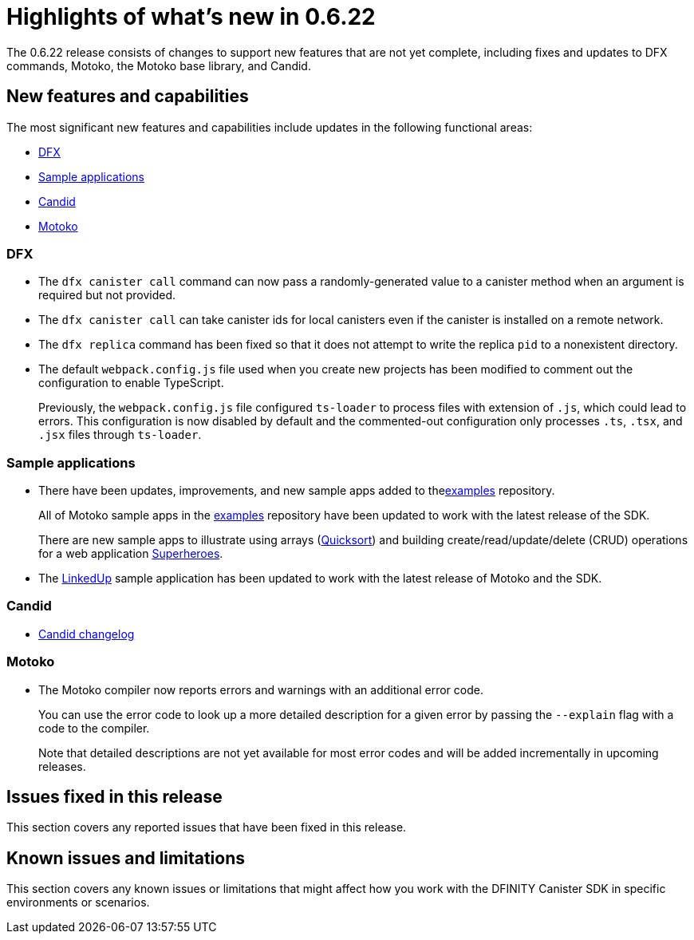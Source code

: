 = Highlights of what's new in {release}
:description: DFINITY Canister Software Development Kit Release Notes
:proglang: Motoko
:platform: Internet Computer platform
:IC: Internet Computer
:company-id: DFINITY
:sdk-short-name: DFINITY Canister SDK
:sdk-long-name: DFINITY Canister Software Development Kit (SDK)
:release: 0.6.22
ifdef::env-github,env-browser[:outfilesuffix:.adoc]

The {release} release consists of changes to support new features that are not yet complete, including fixes and updates to DFX commands, {proglang}, the {proglang} base library, and Candid.

== New features and capabilities

The most significant new features and capabilities include updates in the following functional areas:

* <<DFX,DFX>>
* <<Apps,Sample applications>>
* <<Candid,Candid>>
* <<Motoko,Motoko>>

=== DFX

* The `+dfx canister call+` command can now pass a randomly-generated value to a canister method when an argument is required but not provided.

* The `+dfx canister call+` can take canister ids for local canisters even if the canister is installed on a remote network.

* The `+dfx replica+` command has been fixed so that it does not attempt to write the replica `+pid+` to a nonexistent directory.

* The default `+webpack.config.js+` file used when you create new projects has been modified to comment out the configuration to enable TypeScript. 
+
Previously, the `+webpack.config.js+` file configured `+ts-loader+` to process files with extension of `+.js+`, which could lead to errors. 
This configuration is now disabled by default and the commented-out configuration only processes `.ts`, `.tsx`, and `.jsx` files through `ts-loader`.

[[Apps]]
=== Sample applications

* There have been updates, improvements, and new sample apps added to thelink:https://github.com/dfinity/examples/tree/master/motoko[examples] repository. 
+
All of Motoko sample apps in the link:https://github.com/dfinity/examples/tree/master/motoko[examples] repository have been updated to work with the latest release of the SDK.
+
There are new sample apps to illustrate using arrays (link:https://github.com/dfinity/examples/tree/master/motoko/quicksort[Quicksort]) and building create/read/update/delete (CRUD) operations for a web application link:https://github.com/dfinity/examples/tree/master/motoko/superheroes[Superheroes].

* The link:https://github.com/dfinity/linkedup:[LinkedUp] sample application has been updated to work with the latest release of Motoko and the SDK.

=== Candid

* link:https://github.com/dfinity/candid/blob/master/Changelog.md[Candid changelog]

=== Motoko

* The Motoko compiler now reports errors and warnings with an additional error code.
+
You can use the error code to look up a more detailed description for a given error by passing the `+--explain+` flag with a code to the compiler. 
+
Note that detailed descriptions are not yet available for most error codes and will be added incrementally in upcoming releases.

== Issues fixed in this release

This section covers any reported issues that have been fixed in this release.

== Known issues and limitations

This section covers any known issues or limitations that might affect how you work with the {sdk-short-name} in specific environments or scenarios.
